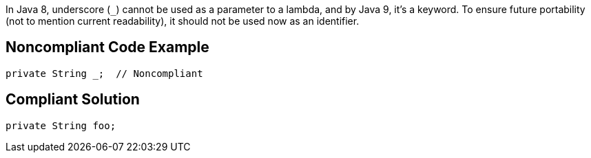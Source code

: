 In Java 8, underscore (``++_++``) cannot be used as a parameter to a lambda, and by Java 9, it's a keyword. To ensure future portability (not to mention current readability), it should not be used now as an identifier.

== Noncompliant Code Example

----
private String _;  // Noncompliant
----

== Compliant Solution

----
private String foo;
----
